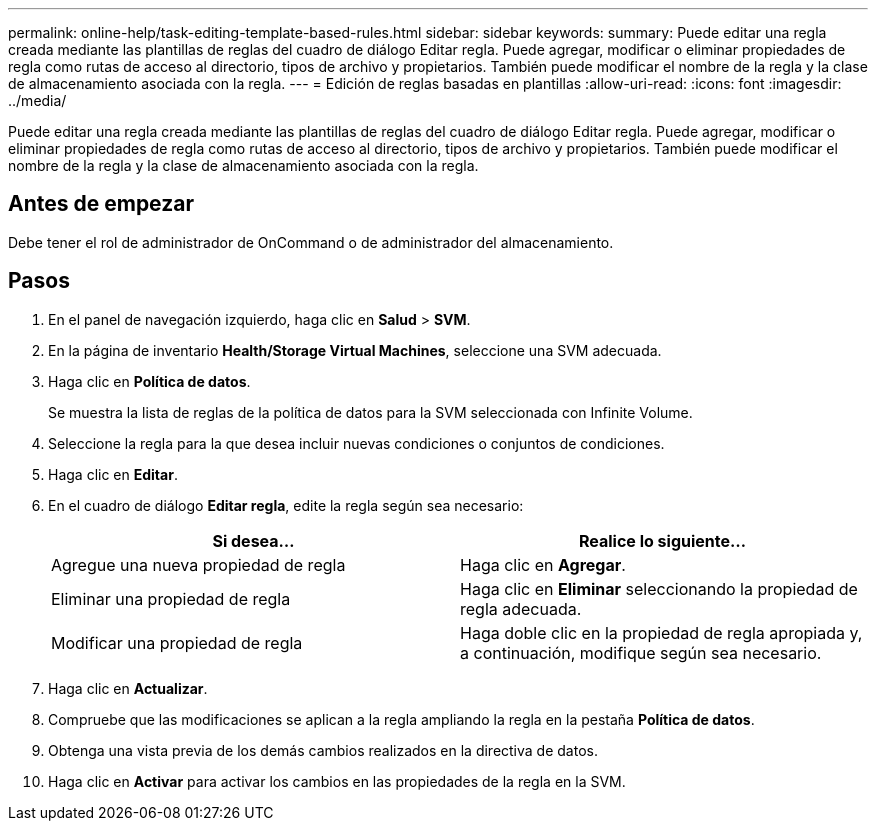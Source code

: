 ---
permalink: online-help/task-editing-template-based-rules.html 
sidebar: sidebar 
keywords:  
summary: Puede editar una regla creada mediante las plantillas de reglas del cuadro de diálogo Editar regla. Puede agregar, modificar o eliminar propiedades de regla como rutas de acceso al directorio, tipos de archivo y propietarios. También puede modificar el nombre de la regla y la clase de almacenamiento asociada con la regla. 
---
= Edición de reglas basadas en plantillas
:allow-uri-read: 
:icons: font
:imagesdir: ../media/


[role="lead"]
Puede editar una regla creada mediante las plantillas de reglas del cuadro de diálogo Editar regla. Puede agregar, modificar o eliminar propiedades de regla como rutas de acceso al directorio, tipos de archivo y propietarios. También puede modificar el nombre de la regla y la clase de almacenamiento asociada con la regla.



== Antes de empezar

Debe tener el rol de administrador de OnCommand o de administrador del almacenamiento.



== Pasos

. En el panel de navegación izquierdo, haga clic en *Salud* > *SVM*.
. En la página de inventario *Health/Storage Virtual Machines*, seleccione una SVM adecuada.
. Haga clic en *Política de datos*.
+
Se muestra la lista de reglas de la política de datos para la SVM seleccionada con Infinite Volume.

. Seleccione la regla para la que desea incluir nuevas condiciones o conjuntos de condiciones.
. Haga clic en *Editar*.
. En el cuadro de diálogo *Editar regla*, edite la regla según sea necesario:
+
|===
| Si desea... | Realice lo siguiente... 


 a| 
Agregue una nueva propiedad de regla
 a| 
Haga clic en *Agregar*.



 a| 
Eliminar una propiedad de regla
 a| 
Haga clic en *Eliminar* seleccionando la propiedad de regla adecuada.



 a| 
Modificar una propiedad de regla
 a| 
Haga doble clic en la propiedad de regla apropiada y, a continuación, modifique según sea necesario.

|===
. Haga clic en *Actualizar*.
. Compruebe que las modificaciones se aplican a la regla ampliando la regla en la pestaña *Política de datos*.
. Obtenga una vista previa de los demás cambios realizados en la directiva de datos.
. Haga clic en *Activar* para activar los cambios en las propiedades de la regla en la SVM.

